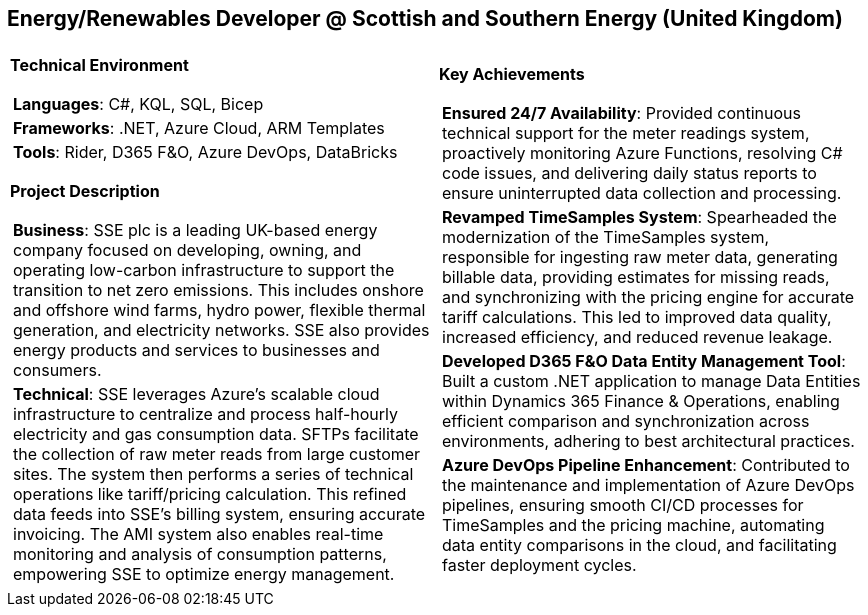 [.text-center]
== Energy/Renewables Developer @ Scottish and Southern Energy (United Kingdom)

[frame = none, grid = none, stripes = all]
|===
| |

^a|

*Technical Environment*
[frame = none, grid = none, cols = "^.^a"]
!===

! *Languages*: C#, KQL, SQL, Bicep

! *Frameworks*: .NET, Azure Cloud, ARM Templates

! *Tools*: Rider, D365 F&O, Azure DevOps, DataBricks

!===

*Project Description*
[frame = none, grid = none, cols = "^.^a"]
!===

! *Business*: SSE plc is a leading UK-based energy company focused on developing, owning, and operating low-carbon infrastructure to support the transition to net zero emissions. This includes onshore and offshore wind farms, hydro power, flexible thermal generation, and electricity networks. SSE also provides energy products and services to businesses and consumers.

! *Technical*: SSE leverages Azure's scalable cloud infrastructure to centralize and process half-hourly electricity and gas consumption data. SFTPs facilitate the collection of raw meter reads from large customer sites. The system then performs a series of technical operations like tariff/pricing calculation.  This refined data feeds into SSE's billing system, ensuring accurate invoicing. The AMI system also enables real-time monitoring and analysis of consumption patterns, empowering SSE to optimize energy management.

!===

^a|

*Key Achievements*
[frame = none, grid = none, cols = "^.^a"]
!===

! *Ensured 24/7 Availability*: Provided continuous technical support for the meter readings system, proactively monitoring Azure Functions, resolving C# code issues, and delivering daily status reports to ensure uninterrupted data collection and processing.

! *Revamped TimeSamples System*: Spearheaded the modernization of the TimeSamples system, responsible for ingesting raw meter data, generating billable data, providing estimates for missing reads, and synchronizing with the pricing engine for accurate tariff calculations. This led to improved data quality, increased efficiency, and reduced revenue leakage.

! *Developed D365 F&O Data Entity Management Tool*: Built a custom .NET application to manage Data Entities within Dynamics 365 Finance & Operations, enabling efficient comparison and synchronization across environments, adhering to best architectural practices.

! *Azure DevOps Pipeline Enhancement*: Contributed to the maintenance and implementation of Azure DevOps pipelines, ensuring smooth CI/CD processes for TimeSamples and the pricing machine, automating data entity comparisons in the cloud, and facilitating faster deployment cycles.

!===

|===